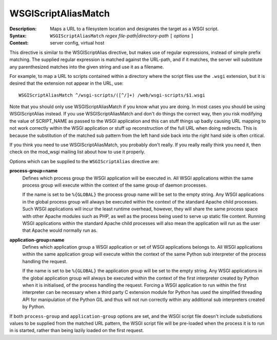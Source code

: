 ====================
WSGIScriptAliasMatch
====================

:Description: Maps a URL to a filesystem location and designates the target as a WSGI script.
:Syntax: ``WSGIScriptAliasMatch`` *regex file-path|directory-path* ``[`` *options* ``]``
:Context: server config, virtual host

This directive is similar to the WSGIScriptAlias directive, but makes use
of regular expressions, instead of simple prefix matching. The supplied
regular expression is matched against the URL-path, and if it matches, the
server will substitute any parenthesized matches into the given string and
use it as a filename.

For example, to map a URL to scripts contained within
a directory where the script files use the ``.wsgi`` extension, but it
is desired that the extension not appear in the URL, use::

  WSGIScriptAliasMatch ^/wsgi-scripts/([^/]+) /web/wsgi-scripts/$1.wsgi

Note that you should only use WSGIScriptAliasMatch if you know what you are
doing. In most cases you should be using WSGIScriptAlias instead. If you
use WSGIScriptAliasMatch and don't do things the correct way, then you risk
modifying the value of SCRIPT_NAME as passed to the WSGI application and
this can stuff things up badly causing URL mapping to not work correctly
within the WSGI application or stuff up reconstruction of the full URL when
doing redirects. This is because the substitution of the matched sub
pattern from the left hand side back into the right hand side is often
critical.

If you think you need to use WSGIScriptAliasMatch, you probably don't
really. If you really really think you need it, then check on the mod_wsgi
mailing list about how to use it properly.

Options which can be supplied to the ``WSGIScriptAlias`` directive are:

**process-group=name**
    Defines which process group the WSGI application will be executed
    in. All WSGI applications within the same process group will execute
    within the context of the same group of daemon processes.

    If the name is set to be ``%{GLOBAL}`` the process group name will
    be set to the empty string. Any WSGI applications in the global
    process group will always be executed within the context of the
    standard Apache child processes. Such WSGI applications will incur
    the least runtime overhead, however, they will share the same
    process space with other Apache modules such as PHP, as well as the
    process being used to serve up static file content. Running WSGI
    applications within the standard Apache child processes will also
    mean the application will run as the user that Apache would normally
    run as.

**application-group=name**
    Defines which application group a WSGI application or set of WSGI
    applications belongs to. All WSGI applications within the same
    application group will execute within the context of the same Python
    sub interpreter of the process handling the request.

    If the name is set to be ``%{GLOBAL}`` the application group will be
    set to the empty string. Any WSGI applications in the global
    application group will always be executed within the context of the
    first interpreter created by Python when it is initialised, of the
    process handling the request. Forcing a WSGI application to run within
    the first interpreter can be necessary when a third party C extension
    module for Python has used the simplified threading API for
    manipulation of the Python GIL and thus will not run correctly within
    any additional sub interpreters created by Python.

If both ``process-group`` and ``application-group`` options are set, and
the WSGI script file doesn't include substiutions values to be supplied
from the matched URL pattern, the WSGI script file will be pre-loaded when
the process it is to run in is started, rather than being lazily loaded on
the first request.
